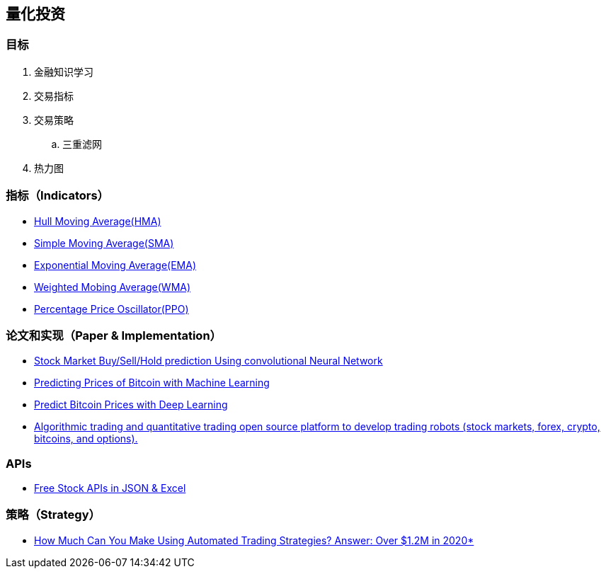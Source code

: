 == 量化投资

=== 目标

1. 金融知识学习
2. 交易指标
3. 交易策略
.. 三重滤网
4. 热力图

=== 指标（Indicators）

* https://www.fidelity.com/learning-center/trading-investing/technical-analysis/technical-indicator-guide/hull-moving-average[Hull Moving Average(HMA)]
* https://www.investopedia.com/terms/s/sma.asp[Simple Moving Average(SMA)]
* https://www.fidelity.com/learning-center/trading-investing/technical-analysis/technical-indicator-guide/ema[Exponential Moving Average(EMA)]
* https://www.fidelity.com/learning-center/trading-investing/technical-analysis/technical-indicator-guide/wma[Weighted Mobing Average(WMA)]
* https://www.investopedia.com/terms/p/ppo.asp[Percentage Price Oscillator(PPO)]

=== 论文和实现（Paper & Implementation）

* https://github.com/nayash/stock_cnn_blog_pub[Stock Market Buy/Sell/Hold prediction Using convolutional Neural Network]
* https://towardsdatascience.com/predicting-prices-of-bitcoin-with-machine-learning-3e83bb4dd35f[Predicting Prices of Bitcoin with Machine Learning]
* https://towardsdatascience.com/predicting-bitcoin-prices-with-deep-learning-438bc3cf9a6f[Predict Bitcoin Prices with Deep Learning]
* https://github.com/StockSharp/StockSharp[Algorithmic trading and quantitative trading open source platform to develop trading robots (stock markets, forex, crypto, bitcoins, and options).]

=== APIs

* https://www.alphavantage.co/[Free Stock APIs in JSON & Excel]

=== 策略（Strategy）

* https://celanbryant.medium.com/how-much-can-you-make-using-automated-trading-strategies-answer-over-1-2m-in-2020-4106bae71912[How Much Can You Make Using Automated Trading Strategies? Answer: Over $1.2M in 2020*]
